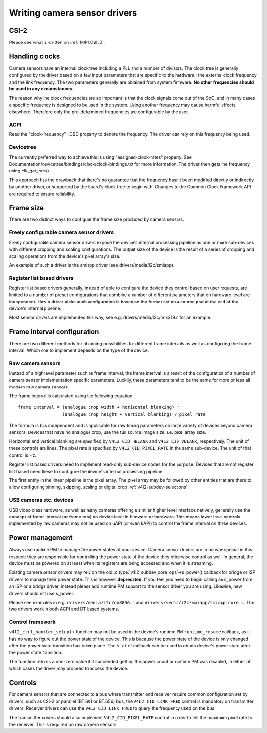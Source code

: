 .. SPDX-License-Identifier: GPL-2.0

Writing camera sensor drivers
=============================

CSI-2
-----

Please see what is written on :ref:`MIPI_CSI_2`.

Handling clocks
---------------

Camera sensors have an internal clock tree including a PLL and a number of
divisors. The clock tree is generally configured by the driver based on a few
input parameters that are specific to the hardware:: the external clock frequency
and the link frequency. The two parameters generally are obtained from system
firmware. **No other frequencies should be used in any circumstances.**

The reason why the clock frequencies are so important is that the clock signals
come out of the SoC, and in many cases a specific frequency is designed to be
used in the system. Using another frequency may cause harmful effects
elsewhere. Therefore only the pre-determined frequencies are configurable by the
user.

ACPI
~~~~

Read the "clock-frequency" _DSD property to denote the frequency. The driver can
rely on this frequency being used.

Devicetree
~~~~~~~~~~

The currently preferred way to achieve this is using "assigned-clock-rates"
property. See Documentation/devicetree/bindings/clock/clock-bindings.txt for
more information. The driver then gets the frequency using clk_get_rate().

This approach has the drawback that there's no guarantee that the frequency
hasn't been modified directly or indirectly by another driver, or supported by
the board's clock tree to begin with. Changes to the Common Clock Framework API
are required to ensure reliability.

Frame size
----------

There are two distinct ways to configure the frame size produced by camera
sensors.

Freely configurable camera sensor drivers
~~~~~~~~~~~~~~~~~~~~~~~~~~~~~~~~~~~~~~~~~

Freely configurable camera sensor drivers expose the device's internal
processing pipeline as one or more sub-devices with different cropping and
scaling configurations. The output size of the device is the result of a series
of cropping and scaling operations from the device's pixel array's size.

An example of such a driver is the smiapp driver (see drivers/media/i2c/smiapp).

Register list based drivers
~~~~~~~~~~~~~~~~~~~~~~~~~~~

Register list based drivers generally, instead of able to configure the device
they control based on user requests, are limited to a number of preset
configurations that combine a number of different parameters that on hardware
level are independent. How a driver picks such configuration is based on the
format set on a source pad at the end of the device's internal pipeline.

Most sensor drivers are implemented this way, see e.g.
drivers/media/i2c/imx319.c for an example.

Frame interval configuration
----------------------------

There are two different methods for obtaining possibilities for different frame
intervals as well as configuring the frame interval. Which one to implement
depends on the type of the device.

Raw camera sensors
~~~~~~~~~~~~~~~~~~

Instead of a high level parameter such as frame interval, the frame interval is
a result of the configuration of a number of camera sensor implementation
specific parameters. Luckily, these parameters tend to be the same for more or
less all modern raw camera sensors.

The frame interval is calculated using the following equation::

	frame interval = (analogue crop width + horizontal blanking) *
			 (analogue crop height + vertical blanking) / pixel rate

The formula is bus independent and is applicable for raw timing parameters on
large variety of devices beyond camera sensors. Devices that have no analogue
crop, use the full source image size, i.e. pixel array size.

Horizontal and vertical blanking are specified by ``V4L2_CID_HBLANK`` and
``V4L2_CID_VBLANK``, respectively. The unit of these controls are lines. The
pixel rate is specified by ``V4L2_CID_PIXEL_RATE`` in the same sub-device. The
unit of that control is Hz.

Register list based drivers need to implement read-only sub-device nodes for the
purpose. Devices that are not register list based need these to configure the
device's internal processing pipeline.

The first entity in the linear pipeline is the pixel array. The pixel array may
be followed by other entities that are there to allow configuring binning,
skipping, scaling or digital crop :ref:`v4l2-subdev-selections`.

USB cameras etc. devices
~~~~~~~~~~~~~~~~~~~~~~~~

USB video class hardware, as well as many cameras offering a similar higher
level interface natively, generally use the concept of frame interval (or frame
rate) on device level in firmware or hardware. This means lower level controls
implemented by raw cameras may not be used on uAPI (or even kAPI) to control the
frame interval on these devices.

Power management
----------------

Always use runtime PM to manage the power states of your device. Camera sensor
drivers are in no way special in this respect: they are responsible for
controlling the power state of the device they otherwise control as well. In
general, the device must be powered on at least when its registers are being
accessed and when it is streaming.

Existing camera sensor drivers may rely on the old
:c:type:`v4l2_subdev_core_ops`->s_power() callback for bridge or ISP drivers to
manage their power state. This is however **deprecated**. If you feel you need
to begin calling an s_power from an ISP or a bridge driver, instead please add
runtime PM support to the sensor driver you are using. Likewise, new drivers
should not use s_power.

Please see examples in e.g. ``drivers/media/i2c/ov8856.c`` and
``drivers/media/i2c/smiapp/smiapp-core.c``. The two drivers work in both ACPI
and DT based systems.

Control framework
~~~~~~~~~~~~~~~~~

``v4l2_ctrl_handler_setup()`` function may not be used in the device's runtime
PM ``runtime_resume`` callback, as it has no way to figure out the power state
of the device. This is because the power state of the device is only changed
after the power state transition has taken place. The ``s_ctrl`` callback can be
used to obtain device's power state after the power state transition:

.. c:function::

	int pm_runtime_get_if_in_use(struct device *dev);

The function returns a non-zero value if it succeeded getting the power count or
runtime PM was disabled, in either of which cases the driver may proceed to
access the device.

Controls
--------

For camera sensors that are connected to a bus where transmitter and receiver
require common configuration set by drivers, such as CSI-2 or parallel (BT.601
or BT.656) bus, the ``V4L2_CID_LINK_FREQ`` control is mandatory on transmitter
drivers. Receiver drivers can use the ``V4L2_CID_LINK_FREQ`` to query the
frequency used on the bus.

The transmitter drivers should also implement ``V4L2_CID_PIXEL_RATE`` control in
order to tell the maximum pixel rate to the receiver. This is required on raw
camera sensors.
